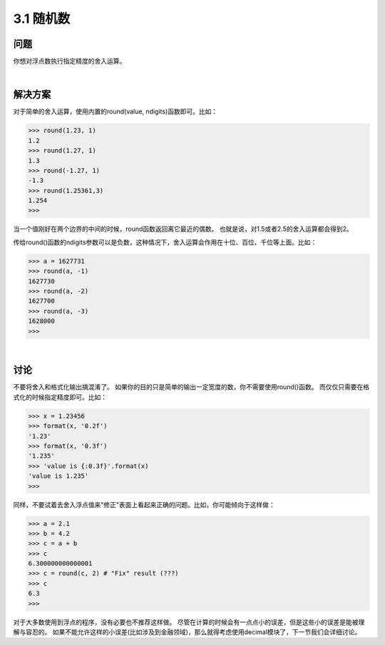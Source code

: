 ============================
3.1 随机数
============================

----------
问题
----------
你想对浮点数执行指定精度的舍入运算。

|

----------
解决方案
----------
对于简单的舍入运算，使用内置的round(value, ndigits)函数即可。比如：

.. code-block:: python

    >>> round(1.23, 1)
    1.2
    >>> round(1.27, 1)
    1.3
    >>> round(-1.27, 1)
    -1.3
    >>> round(1.25361,3)
    1.254
    >>>

当一个值刚好在两个边界的中间的时候，round函数返回离它最近的偶数。
也就是说，对1.5或者2.5的舍入运算都会得到2。

传给round()函数的ndigits参数可以是负数，这种情况下，舍入运算会作用在十位、百位、千位等上面。比如：

.. code-block:: python

    >>> a = 1627731
    >>> round(a, -1)
    1627730
    >>> round(a, -2)
    1627700
    >>> round(a, -3)
    1628000
    >>>

|

----------
讨论
----------
不要将舍入和格式化输出搞混淆了。
如果你的目的只是简单的输出一定宽度的数，你不需要使用round()函数。
而仅仅只需要在格式化的时候指定精度即可。比如：

.. code-block:: python

    >>> x = 1.23456
    >>> format(x, '0.2f')
    '1.23'
    >>> format(x, '0.3f')
    '1.235'
    >>> 'value is {:0.3f}'.format(x)
    'value is 1.235'
    >>>

同样，不要试着去舍入浮点值来"修正"表面上看起来正确的问题。比如，你可能倾向于这样做：

.. code-block:: python

    >>> a = 2.1
    >>> b = 4.2
    >>> c = a + b
    >>> c
    6.300000000000001
    >>> c = round(c, 2) # "Fix" result (???)
    >>> c
    6.3
    >>>

对于大多数使用到浮点的程序，没有必要也不推荐这样做。
尽管在计算的时候会有一点点小的误差，但是这些小的误差是能被理解与容忍的。
如果不能允许这样的小误差(比如涉及到金融领域)，那么就得考虑使用decimal模块了，下一节我们会详细讨论。
